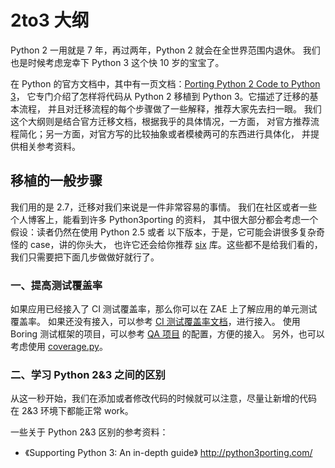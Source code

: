 * 2to3 大纲

Python 2 一用就是 7 年，再过两年，Python 2 就会在全世界范围内退休。
我们也是时候考虑宠幸下 Python 3 这个快 10 岁的宝宝了。

在 Python 的官方文档中，其中有一页文档：[[https://docs.python.org/3/howto/pyporting.html][Porting Python 2 Code to Python 3]]，
它专门介绍了怎样将代码从 Python 2 移植到 Python 3。它描述了迁移的基本流程，
并且对迁移流程的每个步骤做了一些解释，推荐大家先去扫一眼。
我们这个大纲则是结合官方迁移文档，根据我乎的具体情况，一方面，
对官方推荐流程简化；另一方面，对官方写的比较抽象或者模棱两可的东西进行具体化，
并提供相关参考资料。

** 移植的一般步骤
我们用的是 2.7，迁移对我们来说是一件非常容易的事情。
我们在社区或者一些个人博客上，能看到许多 Python3porting 的资料，
其中很大部分都会考虑一个假设：读者仍然在使用 Python 2.5 或者
以下版本，于是，它可能会讲很多复杂奇怪的 case，讲的你头大，
也许它还会给你推荐 [[http://six.readthedocs.org/][six]] 库。这些都不是给我们看的，我们只需要把下面几步做做好就行了。

*** 一、提高测试覆盖率
如果应用已经接入了 CI 测试覆盖率，那么你可以在 ZAE 上了解应用的单元测试覆盖率。
如果还没有接入，可以参考 [[http://lavie.zhdocs.io/en/latest/user_guides/customize_jokeryml.html#id2][CI 测试覆盖率文档]]，进行接入。
使用 Boring 测试框架的项目，可以参考 [[https://git.in.zhihu.com/zhihu/question-and-answer][QA 项目]] 的配置，方便的接入。
另外，也可以考虑使用 [[https://coverage.readthedocs.io/en/coverage-4.5.1/][coverage.py]]。

*** 二、学习 Python 2&3 之间的区别
从这一秒开始，我们在添加或者修改代码的时候就可以注意，尽量让新增的代码
在 2&3 环境下都能正常 work。

一些关于 Python 2&3 区别的参考资料：


- 《Supporting Python 3: An in-depth guide》 [[http://python3porting.com/]]

